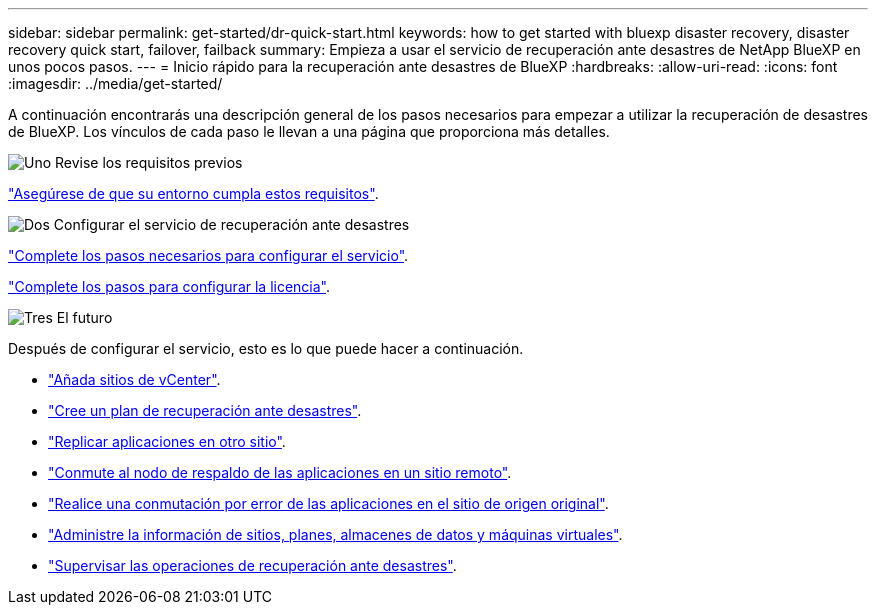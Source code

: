 ---
sidebar: sidebar 
permalink: get-started/dr-quick-start.html 
keywords: how to get started with bluexp disaster recovery, disaster recovery quick start, failover, failback 
summary: Empieza a usar el servicio de recuperación ante desastres de NetApp BlueXP en unos pocos pasos. 
---
= Inicio rápido para la recuperación ante desastres de BlueXP
:hardbreaks:
:allow-uri-read: 
:icons: font
:imagesdir: ../media/get-started/


[role="lead"]
A continuación encontrarás una descripción general de los pasos necesarios para empezar a utilizar la recuperación de desastres de BlueXP. Los vínculos de cada paso le llevan a una página que proporciona más detalles.

.image:https://raw.githubusercontent.com/NetAppDocs/common/main/media/number-1.png["Uno"] Revise los requisitos previos
[role="quick-margin-para"]
link:../get-started/dr-prerequisites.html["Asegúrese de que su entorno cumpla estos requisitos"].

.image:https://raw.githubusercontent.com/NetAppDocs/common/main/media/number-2.png["Dos"] Configurar el servicio de recuperación ante desastres
[role="quick-margin-para"]
link:../get-started/dr-setup.html["Complete los pasos necesarios para configurar el servicio"].

[role="quick-margin-para"]
link:../get-started/dr-licensing.html["Complete los pasos para configurar la licencia"].

.image:https://raw.githubusercontent.com/NetAppDocs/common/main/media/number-3.png["Tres"] El futuro
[role="quick-margin-para"]
Después de configurar el servicio, esto es lo que puede hacer a continuación.

[role="quick-margin-list"]
* link:../use/sites-add.html["Añada sitios de vCenter"].
* link:../use/drplan-create.html["Cree un plan de recuperación ante desastres"].
* link:../use/replicate.html["Replicar aplicaciones en otro sitio"].
* link:../use/failover.html["Conmute al nodo de respaldo de las aplicaciones en un sitio remoto"].
* link:../use/failback.html["Realice una conmutación por error de las aplicaciones en el sitio de origen original"].
* link:../use/manage.html["Administre la información de sitios, planes, almacenes de datos y máquinas virtuales"].
* link:../use/monitor-jobs.html["Supervisar las operaciones de recuperación ante desastres"].

